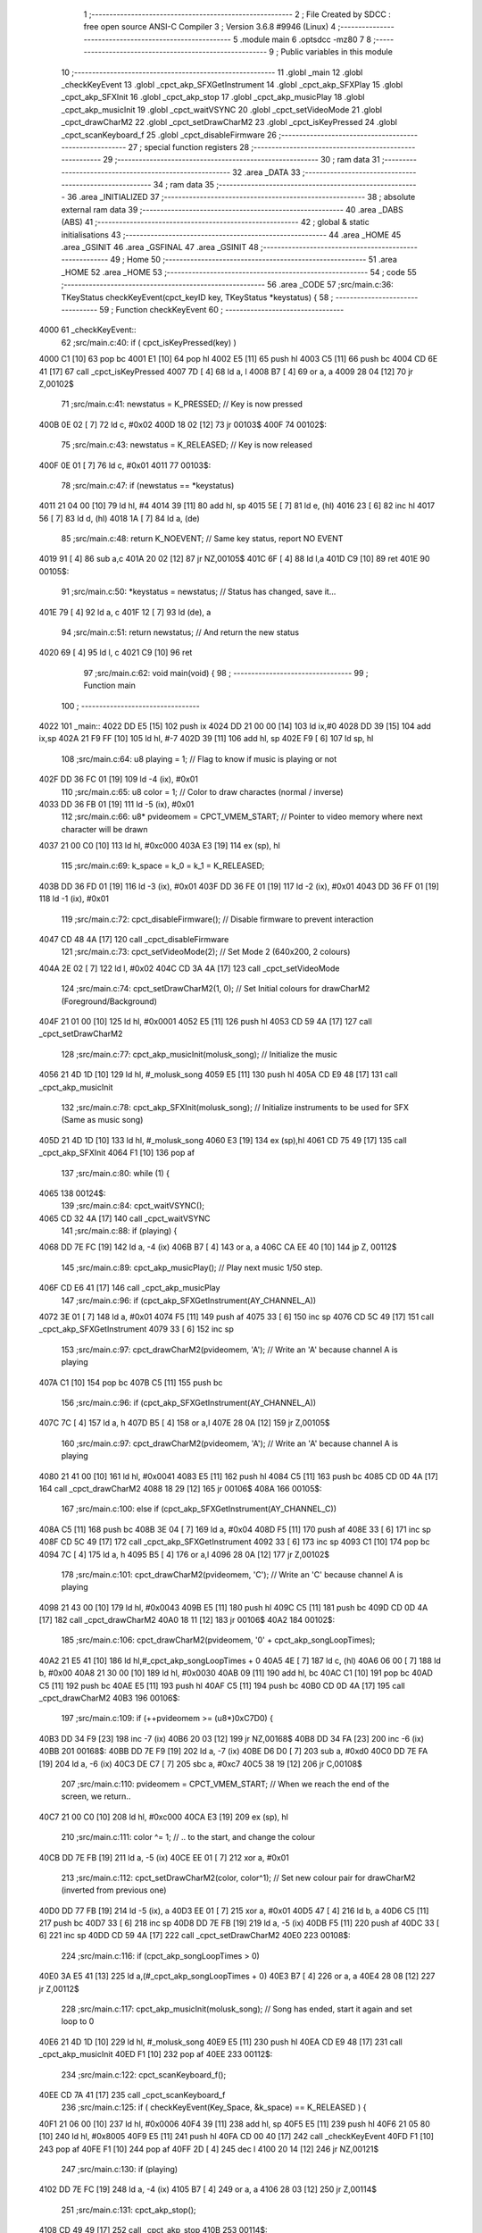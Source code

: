                               1 ;--------------------------------------------------------
                              2 ; File Created by SDCC : free open source ANSI-C Compiler
                              3 ; Version 3.6.8 #9946 (Linux)
                              4 ;--------------------------------------------------------
                              5 	.module main
                              6 	.optsdcc -mz80
                              7 	
                              8 ;--------------------------------------------------------
                              9 ; Public variables in this module
                             10 ;--------------------------------------------------------
                             11 	.globl _main
                             12 	.globl _checkKeyEvent
                             13 	.globl _cpct_akp_SFXGetInstrument
                             14 	.globl _cpct_akp_SFXPlay
                             15 	.globl _cpct_akp_SFXInit
                             16 	.globl _cpct_akp_stop
                             17 	.globl _cpct_akp_musicPlay
                             18 	.globl _cpct_akp_musicInit
                             19 	.globl _cpct_waitVSYNC
                             20 	.globl _cpct_setVideoMode
                             21 	.globl _cpct_drawCharM2
                             22 	.globl _cpct_setDrawCharM2
                             23 	.globl _cpct_isKeyPressed
                             24 	.globl _cpct_scanKeyboard_f
                             25 	.globl _cpct_disableFirmware
                             26 ;--------------------------------------------------------
                             27 ; special function registers
                             28 ;--------------------------------------------------------
                             29 ;--------------------------------------------------------
                             30 ; ram data
                             31 ;--------------------------------------------------------
                             32 	.area _DATA
                             33 ;--------------------------------------------------------
                             34 ; ram data
                             35 ;--------------------------------------------------------
                             36 	.area _INITIALIZED
                             37 ;--------------------------------------------------------
                             38 ; absolute external ram data
                             39 ;--------------------------------------------------------
                             40 	.area _DABS (ABS)
                             41 ;--------------------------------------------------------
                             42 ; global & static initialisations
                             43 ;--------------------------------------------------------
                             44 	.area _HOME
                             45 	.area _GSINIT
                             46 	.area _GSFINAL
                             47 	.area _GSINIT
                             48 ;--------------------------------------------------------
                             49 ; Home
                             50 ;--------------------------------------------------------
                             51 	.area _HOME
                             52 	.area _HOME
                             53 ;--------------------------------------------------------
                             54 ; code
                             55 ;--------------------------------------------------------
                             56 	.area _CODE
                             57 ;src/main.c:36: TKeyStatus checkKeyEvent(cpct_keyID key, TKeyStatus *keystatus) {
                             58 ;	---------------------------------
                             59 ; Function checkKeyEvent
                             60 ; ---------------------------------
   4000                      61 _checkKeyEvent::
                             62 ;src/main.c:40: if ( cpct_isKeyPressed(key) )
   4000 C1            [10]   63 	pop	bc
   4001 E1            [10]   64 	pop	hl
   4002 E5            [11]   65 	push	hl
   4003 C5            [11]   66 	push	bc
   4004 CD 6E 41      [17]   67 	call	_cpct_isKeyPressed
   4007 7D            [ 4]   68 	ld	a, l
   4008 B7            [ 4]   69 	or	a, a
   4009 28 04         [12]   70 	jr	Z,00102$
                             71 ;src/main.c:41: newstatus = K_PRESSED;   // Key is now pressed
   400B 0E 02         [ 7]   72 	ld	c, #0x02
   400D 18 02         [12]   73 	jr	00103$
   400F                      74 00102$:
                             75 ;src/main.c:43: newstatus = K_RELEASED;  // Key is now released
   400F 0E 01         [ 7]   76 	ld	c, #0x01
   4011                      77 00103$:
                             78 ;src/main.c:47: if (newstatus == *keystatus)
   4011 21 04 00      [10]   79 	ld	hl, #4
   4014 39            [11]   80 	add	hl, sp
   4015 5E            [ 7]   81 	ld	e, (hl)
   4016 23            [ 6]   82 	inc	hl
   4017 56            [ 7]   83 	ld	d, (hl)
   4018 1A            [ 7]   84 	ld	a, (de)
                             85 ;src/main.c:48: return K_NOEVENT;       // Same key status, report NO EVENT
   4019 91            [ 4]   86 	sub	a,c
   401A 20 02         [12]   87 	jr	NZ,00105$
   401C 6F            [ 4]   88 	ld	l,a
   401D C9            [10]   89 	ret
   401E                      90 00105$:
                             91 ;src/main.c:50: *keystatus = newstatus; // Status has changed, save it...
   401E 79            [ 4]   92 	ld	a, c
   401F 12            [ 7]   93 	ld	(de), a
                             94 ;src/main.c:51: return newstatus;       // And return the new status
   4020 69            [ 4]   95 	ld	l, c
   4021 C9            [10]   96 	ret
                             97 ;src/main.c:62: void main(void) {
                             98 ;	---------------------------------
                             99 ; Function main
                            100 ; ---------------------------------
   4022                     101 _main::
   4022 DD E5         [15]  102 	push	ix
   4024 DD 21 00 00   [14]  103 	ld	ix,#0
   4028 DD 39         [15]  104 	add	ix,sp
   402A 21 F9 FF      [10]  105 	ld	hl, #-7
   402D 39            [11]  106 	add	hl, sp
   402E F9            [ 6]  107 	ld	sp, hl
                            108 ;src/main.c:64: u8  playing   = 1;               // Flag to know if music is playing or not
   402F DD 36 FC 01   [19]  109 	ld	-4 (ix), #0x01
                            110 ;src/main.c:65: u8  color     = 1;               // Color to draw charactes (normal / inverse)
   4033 DD 36 FB 01   [19]  111 	ld	-5 (ix), #0x01
                            112 ;src/main.c:66: u8* pvideomem = CPCT_VMEM_START; // Pointer to video memory where next character will be drawn
   4037 21 00 C0      [10]  113 	ld	hl, #0xc000
   403A E3            [19]  114 	ex	(sp), hl
                            115 ;src/main.c:69: k_space = k_0 = k_1 = K_RELEASED;
   403B DD 36 FD 01   [19]  116 	ld	-3 (ix), #0x01
   403F DD 36 FE 01   [19]  117 	ld	-2 (ix), #0x01
   4043 DD 36 FF 01   [19]  118 	ld	-1 (ix), #0x01
                            119 ;src/main.c:72: cpct_disableFirmware();    // Disable firmware to prevent interaction
   4047 CD 48 4A      [17]  120 	call	_cpct_disableFirmware
                            121 ;src/main.c:73: cpct_setVideoMode(2);      // Set Mode 2 (640x200, 2 colours)
   404A 2E 02         [ 7]  122 	ld	l, #0x02
   404C CD 3A 4A      [17]  123 	call	_cpct_setVideoMode
                            124 ;src/main.c:74: cpct_setDrawCharM2(1, 0);  // Set Initial colours for drawCharM2 (Foreground/Background)
   404F 21 01 00      [10]  125 	ld	hl, #0x0001
   4052 E5            [11]  126 	push	hl
   4053 CD 59 4A      [17]  127 	call	_cpct_setDrawCharM2
                            128 ;src/main.c:77: cpct_akp_musicInit(molusk_song);    // Initialize the music
   4056 21 4D 1D      [10]  129 	ld	hl, #_molusk_song
   4059 E5            [11]  130 	push	hl
   405A CD E9 48      [17]  131 	call	_cpct_akp_musicInit
                            132 ;src/main.c:78: cpct_akp_SFXInit(molusk_song);      // Initialize instruments to be used for SFX (Same as music song)
   405D 21 4D 1D      [10]  133 	ld	hl, #_molusk_song
   4060 E3            [19]  134 	ex	(sp),hl
   4061 CD 75 49      [17]  135 	call	_cpct_akp_SFXInit
   4064 F1            [10]  136 	pop	af
                            137 ;src/main.c:80: while (1) {
   4065                     138 00124$:
                            139 ;src/main.c:84: cpct_waitVSYNC();
   4065 CD 32 4A      [17]  140 	call	_cpct_waitVSYNC
                            141 ;src/main.c:88: if (playing) {
   4068 DD 7E FC      [19]  142 	ld	a, -4 (ix)
   406B B7            [ 4]  143 	or	a, a
   406C CA EE 40      [10]  144 	jp	Z, 00112$
                            145 ;src/main.c:89: cpct_akp_musicPlay();   // Play next music 1/50 step.
   406F CD E6 41      [17]  146 	call	_cpct_akp_musicPlay
                            147 ;src/main.c:96: if (cpct_akp_SFXGetInstrument(AY_CHANNEL_A))
   4072 3E 01         [ 7]  148 	ld	a, #0x01
   4074 F5            [11]  149 	push	af
   4075 33            [ 6]  150 	inc	sp
   4076 CD 5C 49      [17]  151 	call	_cpct_akp_SFXGetInstrument
   4079 33            [ 6]  152 	inc	sp
                            153 ;src/main.c:97: cpct_drawCharM2(pvideomem, 'A'); // Write an 'A' because channel A is playing
   407A C1            [10]  154 	pop	bc
   407B C5            [11]  155 	push	bc
                            156 ;src/main.c:96: if (cpct_akp_SFXGetInstrument(AY_CHANNEL_A))
   407C 7C            [ 4]  157 	ld	a, h
   407D B5            [ 4]  158 	or	a,l
   407E 28 0A         [12]  159 	jr	Z,00105$
                            160 ;src/main.c:97: cpct_drawCharM2(pvideomem, 'A'); // Write an 'A' because channel A is playing
   4080 21 41 00      [10]  161 	ld	hl, #0x0041
   4083 E5            [11]  162 	push	hl
   4084 C5            [11]  163 	push	bc
   4085 CD 0D 4A      [17]  164 	call	_cpct_drawCharM2
   4088 18 29         [12]  165 	jr	00106$
   408A                     166 00105$:
                            167 ;src/main.c:100: else if (cpct_akp_SFXGetInstrument(AY_CHANNEL_C))
   408A C5            [11]  168 	push	bc
   408B 3E 04         [ 7]  169 	ld	a, #0x04
   408D F5            [11]  170 	push	af
   408E 33            [ 6]  171 	inc	sp
   408F CD 5C 49      [17]  172 	call	_cpct_akp_SFXGetInstrument
   4092 33            [ 6]  173 	inc	sp
   4093 C1            [10]  174 	pop	bc
   4094 7C            [ 4]  175 	ld	a, h
   4095 B5            [ 4]  176 	or	a,l
   4096 28 0A         [12]  177 	jr	Z,00102$
                            178 ;src/main.c:101: cpct_drawCharM2(pvideomem, 'C'); // Write an 'C' because channel A is playing 
   4098 21 43 00      [10]  179 	ld	hl, #0x0043
   409B E5            [11]  180 	push	hl
   409C C5            [11]  181 	push	bc
   409D CD 0D 4A      [17]  182 	call	_cpct_drawCharM2
   40A0 18 11         [12]  183 	jr	00106$
   40A2                     184 00102$:
                            185 ;src/main.c:106: cpct_drawCharM2(pvideomem, '0' + cpct_akp_songLoopTimes);
   40A2 21 E5 41      [10]  186 	ld	hl,#_cpct_akp_songLoopTimes + 0
   40A5 4E            [ 7]  187 	ld	c, (hl)
   40A6 06 00         [ 7]  188 	ld	b, #0x00
   40A8 21 30 00      [10]  189 	ld	hl, #0x0030
   40AB 09            [11]  190 	add	hl, bc
   40AC C1            [10]  191 	pop	bc
   40AD C5            [11]  192 	push	bc
   40AE E5            [11]  193 	push	hl
   40AF C5            [11]  194 	push	bc
   40B0 CD 0D 4A      [17]  195 	call	_cpct_drawCharM2
   40B3                     196 00106$:
                            197 ;src/main.c:109: if (++pvideomem >= (u8*)0xC7D0) {
   40B3 DD 34 F9      [23]  198 	inc	-7 (ix)
   40B6 20 03         [12]  199 	jr	NZ,00168$
   40B8 DD 34 FA      [23]  200 	inc	-6 (ix)
   40BB                     201 00168$:
   40BB DD 7E F9      [19]  202 	ld	a, -7 (ix)
   40BE D6 D0         [ 7]  203 	sub	a, #0xd0
   40C0 DD 7E FA      [19]  204 	ld	a, -6 (ix)
   40C3 DE C7         [ 7]  205 	sbc	a, #0xc7
   40C5 38 19         [12]  206 	jr	C,00108$
                            207 ;src/main.c:110: pvideomem = CPCT_VMEM_START; // When we reach the end of the screen, we return..
   40C7 21 00 C0      [10]  208 	ld	hl, #0xc000
   40CA E3            [19]  209 	ex	(sp), hl
                            210 ;src/main.c:111: color ^= 1;                  // .. to the start, and change the colour
   40CB DD 7E FB      [19]  211 	ld	a, -5 (ix)
   40CE EE 01         [ 7]  212 	xor	a, #0x01
                            213 ;src/main.c:112: cpct_setDrawCharM2(color, color^1); // Set new colour pair for drawCharM2 (inverted from previous one)
   40D0 DD 77 FB      [19]  214 	ld	-5 (ix), a
   40D3 EE 01         [ 7]  215 	xor	a, #0x01
   40D5 47            [ 4]  216 	ld	b, a
   40D6 C5            [11]  217 	push	bc
   40D7 33            [ 6]  218 	inc	sp
   40D8 DD 7E FB      [19]  219 	ld	a, -5 (ix)
   40DB F5            [11]  220 	push	af
   40DC 33            [ 6]  221 	inc	sp
   40DD CD 59 4A      [17]  222 	call	_cpct_setDrawCharM2
   40E0                     223 00108$:
                            224 ;src/main.c:116: if (cpct_akp_songLoopTimes > 0)
   40E0 3A E5 41      [13]  225 	ld	a,(#_cpct_akp_songLoopTimes + 0)
   40E3 B7            [ 4]  226 	or	a, a
   40E4 28 08         [12]  227 	jr	Z,00112$
                            228 ;src/main.c:117: cpct_akp_musicInit(molusk_song); // Song has ended, start it again and set loop to 0
   40E6 21 4D 1D      [10]  229 	ld	hl, #_molusk_song
   40E9 E5            [11]  230 	push	hl
   40EA CD E9 48      [17]  231 	call	_cpct_akp_musicInit
   40ED F1            [10]  232 	pop	af
   40EE                     233 00112$:
                            234 ;src/main.c:122: cpct_scanKeyboard_f();
   40EE CD 7A 41      [17]  235 	call	_cpct_scanKeyboard_f
                            236 ;src/main.c:125: if ( checkKeyEvent(Key_Space, &k_space) == K_RELEASED ) {
   40F1 21 06 00      [10]  237 	ld	hl, #0x0006
   40F4 39            [11]  238 	add	hl, sp
   40F5 E5            [11]  239 	push	hl
   40F6 21 05 80      [10]  240 	ld	hl, #0x8005
   40F9 E5            [11]  241 	push	hl
   40FA CD 00 40      [17]  242 	call	_checkKeyEvent
   40FD F1            [10]  243 	pop	af
   40FE F1            [10]  244 	pop	af
   40FF 2D            [ 4]  245 	dec	l
   4100 20 14         [12]  246 	jr	NZ,00121$
                            247 ;src/main.c:130: if (playing)
   4102 DD 7E FC      [19]  248 	ld	a, -4 (ix)
   4105 B7            [ 4]  249 	or	a, a
   4106 28 03         [12]  250 	jr	Z,00114$
                            251 ;src/main.c:131: cpct_akp_stop();
   4108 CD 49 49      [17]  252 	call	_cpct_akp_stop
   410B                     253 00114$:
                            254 ;src/main.c:134: playing ^= 1;
   410B DD 7E FC      [19]  255 	ld	a, -4 (ix)
   410E EE 01         [ 7]  256 	xor	a, #0x01
   4110 DD 77 FC      [19]  257 	ld	-4 (ix), a
   4113 C3 65 40      [10]  258 	jp	00124$
   4116                     259 00121$:
                            260 ;src/main.c:137: } else if ( checkKeyEvent(Key_0, &k_0) == K_RELEASED ) {
   4116 21 05 00      [10]  261 	ld	hl, #0x0005
   4119 39            [11]  262 	add	hl, sp
   411A E5            [11]  263 	push	hl
   411B 21 04 01      [10]  264 	ld	hl, #0x0104
   411E E5            [11]  265 	push	hl
   411F CD 00 40      [17]  266 	call	_checkKeyEvent
   4122 F1            [10]  267 	pop	af
   4123 F1            [10]  268 	pop	af
   4124 2D            [ 4]  269 	dec	l
   4125 20 1B         [12]  270 	jr	NZ,00118$
                            271 ;src/main.c:138: cpct_akp_SFXPlay(13, 15, 36, 20, 0, AY_CHANNEL_A);
   4127 3E 01         [ 7]  272 	ld	a, #0x01
   4129 F5            [11]  273 	push	af
   412A 33            [ 6]  274 	inc	sp
   412B 21 00 00      [10]  275 	ld	hl, #0x0000
   412E E5            [11]  276 	push	hl
   412F 21 24 14      [10]  277 	ld	hl, #0x1424
   4132 E5            [11]  278 	push	hl
   4133 21 0D 0F      [10]  279 	ld	hl, #0x0f0d
   4136 E5            [11]  280 	push	hl
   4137 CD 90 49      [17]  281 	call	_cpct_akp_SFXPlay
   413A 21 07 00      [10]  282 	ld	hl, #7
   413D 39            [11]  283 	add	hl, sp
   413E F9            [ 6]  284 	ld	sp, hl
   413F C3 65 40      [10]  285 	jp	00124$
   4142                     286 00118$:
                            287 ;src/main.c:141: } else if ( checkKeyEvent(Key_1, &k_1) == K_RELEASED ) 
   4142 21 04 00      [10]  288 	ld	hl, #0x0004
   4145 39            [11]  289 	add	hl, sp
   4146 E5            [11]  290 	push	hl
   4147 21 08 01      [10]  291 	ld	hl, #0x0108
   414A E5            [11]  292 	push	hl
   414B CD 00 40      [17]  293 	call	_checkKeyEvent
   414E F1            [10]  294 	pop	af
   414F F1            [10]  295 	pop	af
   4150 2D            [ 4]  296 	dec	l
   4151 C2 65 40      [10]  297 	jp	NZ,00124$
                            298 ;src/main.c:142: cpct_akp_SFXPlay(3, 15, 60, 0, 40, AY_CHANNEL_C);
   4154 3E 04         [ 7]  299 	ld	a, #0x04
   4156 F5            [11]  300 	push	af
   4157 33            [ 6]  301 	inc	sp
   4158 21 28 00      [10]  302 	ld	hl, #0x0028
   415B E5            [11]  303 	push	hl
   415C 2E 3C         [ 7]  304 	ld	l, #0x3c
   415E E5            [11]  305 	push	hl
   415F 21 03 0F      [10]  306 	ld	hl, #0x0f03
   4162 E5            [11]  307 	push	hl
   4163 CD 90 49      [17]  308 	call	_cpct_akp_SFXPlay
   4166 21 07 00      [10]  309 	ld	hl, #7
   4169 39            [11]  310 	add	hl, sp
   416A F9            [ 6]  311 	ld	sp, hl
   416B C3 65 40      [10]  312 	jp	00124$
                            313 	.area _CODE
                            314 	.area _INITIALIZER
                            315 	.area _CABS (ABS)
